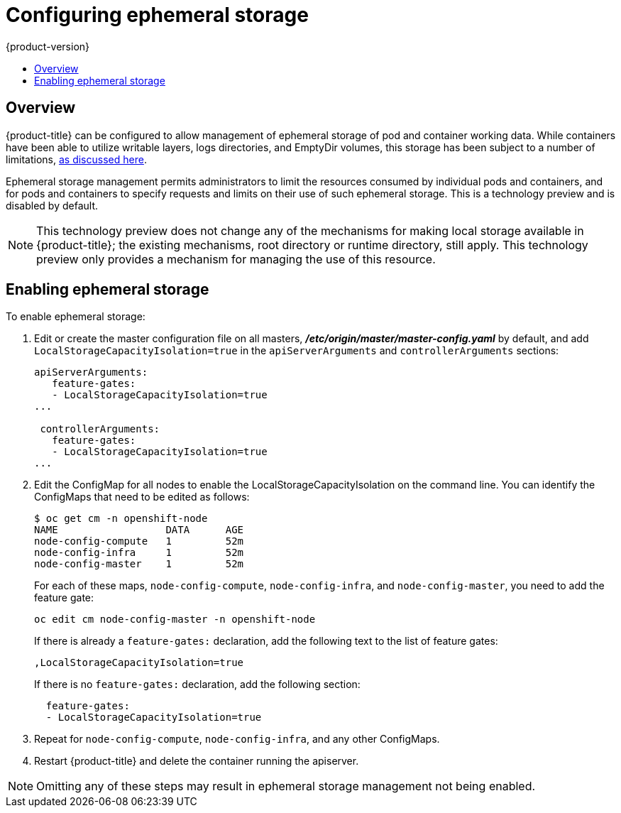 [[install-config-configuring-ephemeral-storage]]
= Configuring ephemeral storage
{product-version}
:data-uri:
:icons:
:experimental:
:toc: macro
:toc-title:

toc::[]

== Overview
{product-title} can be configured to allow management of ephemeral
storage of pod and container working data.  While containers
have been able to utilize writable layers, logs directories, and
EmptyDir volumes, this storage has been subject to a number of
limitations,
xref:../architecture/additional_concepts/ephemeral-storage.adoc[as
discussed here].

Ephemeral storage management permits administrators to limit the
resources consumed by individual pods and containers, and for pods and
containers to specify requests and limits on their use of such
ephemeral storage. This is a technology preview and is disabled by default.

[NOTE]
====
This technology preview does not change any of the mechanisms for making local
storage available in {product-title}; the existing mechanisms, root directory or
runtime directory, still apply. This technology preview only provides a
mechanism for managing the use of this resource.
====

[[ephemeral-storage-enabling-ephemeral-storage]]
== Enabling ephemeral storage

To enable ephemeral storage:

. Edit or create the master configuration file on all masters,
*_/etc/origin/master/master-config.yaml_* by default, and add
`LocalStorageCapacityIsolation=true` in the `apiServerArguments` and
`controllerArguments` sections:
+
[source,yaml]
----
apiServerArguments:
   feature-gates:
   - LocalStorageCapacityIsolation=true
...

 controllerArguments:
   feature-gates:
   - LocalStorageCapacityIsolation=true
...
----

. Edit the ConfigMap for all nodes to enable the LocalStorageCapacityIsolation on the command line. You can identify the ConfigMaps that need to be edited as follows:
+
----
$ oc get cm -n openshift-node
NAME                  DATA      AGE
node-config-compute   1         52m
node-config-infra     1         52m
node-config-master    1         52m
----
+
For each of these maps, `node-config-compute`, `node-config-infra`, and
`node-config-master`, you need to add the feature gate:
+
----
oc edit cm node-config-master -n openshift-node
----
+
If there is already a `feature-gates:` declaration, add the following text to the list of feature gates:
+
----
,LocalStorageCapacityIsolation=true
----
+
If there is no `feature-gates:` declaration, add the following section:
+
----
  feature-gates:
  - LocalStorageCapacityIsolation=true
----

. Repeat for `node-config-compute`, `node-config-infra`, and any other
ConfigMaps.

. Restart {product-title} and delete the container running the apiserver.

[NOTE]
====
Omitting any of these steps may result in ephemeral storage management
not being enabled.
====
